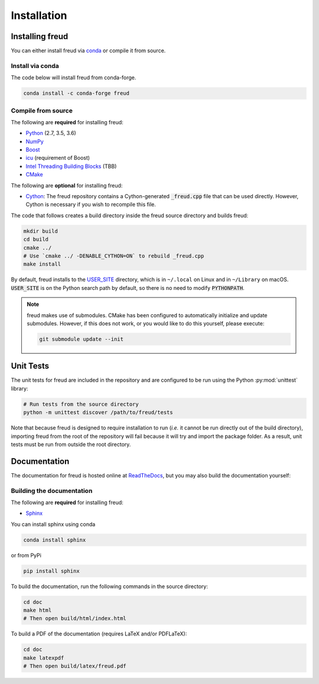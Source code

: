 .. _installation:

============
Installation
============

Installing freud
================

You can either install freud via `conda <http://conda.pydata.org/docs/>`_ or compile it from source.

Install via conda
-----------------

The code below will install freud from conda-forge.

.. code-block:: bash

    conda install -c conda-forge freud

Compile from source
-------------------

The following are **required** for installing freud:

- `Python <https://www.python.org/>`_ (2.7, 3.5, 3.6)
- `NumPy <http://www.numpy.org/>`_
- `Boost <http://www.boost.org/>`_
- `icu <http://userguide.icu-project.org/>`_ (requirement of Boost)
- `Intel Threading Building Blocks <https://www.threadingbuildingblocks.org/>`_ (TBB)
- `CMake <https://cmake.org/>`_

The following are **optional** for installing freud:

- `Cython <http://cython.org/>`_: The freud repository contains a Cython-generated :code:`_freud.cpp` file that can be used directly. However, Cython is necessary if you wish to recompile this file.

The code that follows creates a build directory inside the freud source directory and builds freud:

.. code-block:: bash

    mkdir build
    cd build
    cmake ../
    # Use `cmake ../ -DENABLE_CYTHON=ON` to rebuild _freud.cpp
    make install

By default, freud installs to the `USER_SITE <https://docs.python.org/3/install/index.html>`_ directory, which is in ``~/.local`` on Linux and in ``~/Library`` on macOS.
:code:`USER_SITE` is on the Python search path by default, so there is no need to modify :code:`PYTHONPATH`.

.. note::

    freud makes use of submodules. CMake has been configured to automatically initialize and update submodules. However, if
    this does not work, or you would like to do this yourself, please execute:

    .. code-block:: bash

        git submodule update --init

Unit Tests
==========

The unit tests for freud are included in the repository and are configured to be run using the Python :py:mod:`unittest` library:

.. code-block:: bash

    # Run tests from the source directory
    python -m unittest discover /path/to/freud/tests

Note that because freud is designed to require installation to run (*i.e.* it cannot be run directly out of the build directory), importing freud from the root of the repository will fail because it will try and import the package folder.
As a result, unit tests must be run from outside the root directory.


Documentation
=============

The documentation for freud is hosted online at `ReadTheDocs <https://freud.readthedocs.io/>`_, but you may also build the documentation yourself:

Building the documentation
--------------------------

The following are **required** for installing freud:

- `Sphinx <http://www.sphinx-doc.org/>`_

You can install sphinx using conda

.. code-block:: bash

    conda install sphinx

or from PyPi

.. code-block:: bash

    pip install sphinx

To build the documentation, run the following commands in the source directory:

.. code-block:: bash

    cd doc
    make html
    # Then open build/html/index.html

To build a PDF of the documentation (requires LaTeX and/or PDFLaTeX):

.. code-block:: bash

    cd doc
    make latexpdf
    # Then open build/latex/freud.pdf
